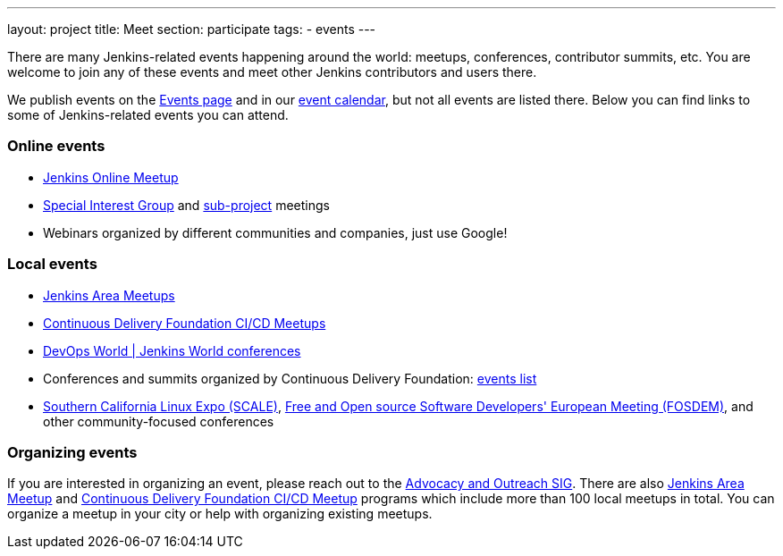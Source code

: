 ---
layout: project
title: Meet
section: participate
tags:
  - events
---

There are many Jenkins-related events happening around the world: meetups, conferences, contributor summits, etc.
You are welcome to join any of these events and meet other Jenkins contributors and users there.

We publish events on the link:/events/[Events page] and in our link:/event-calendar/[event calendar], but not all events are listed there.
Below you can find links to some of Jenkins-related events you can attend.

=== Online events

* link:https://www.meetup.com/Jenkins-online-meetup/[Jenkins Online Meetup]
* link:/sigs[Special Interest Group] and link:/projects[sub-project] meetings
* Webinars organized by different communities and companies, just use Google!

=== Local events

* link:/projects/jam[Jenkins Area Meetups]
* link:https://www.meetup.com/pro/cicd-cdf/[Continuous Delivery Foundation CI/CD Meetups]
* link:https://www.cloudbees.com/devops-world[DevOps World | Jenkins World conferences]
* Conferences and summits organized by Continuous Delivery Foundation: link:https://cd.foundation/events/list/[events list]
* https://www.socallinuxexpo.org[Southern California Linux Expo (SCALE)], https://fosdem.org[Free and Open source Software Developers' European Meeting (FOSDEM)], and other community-focused conferences

=== Organizing events

If you are interested in organizing an event, please reach out to the link:/sigs/advocacy-and-outreach/[Advocacy and Outreach SIG].
There are also link:/projects/jam[Jenkins Area Meetup] and link:https://www.meetup.com/pro/cicd-cdf/[Continuous Delivery Foundation CI/CD Meetup] programs which include more than 100 local meetups in total.
You can organize a meetup in your city or help with organizing existing meetups.
